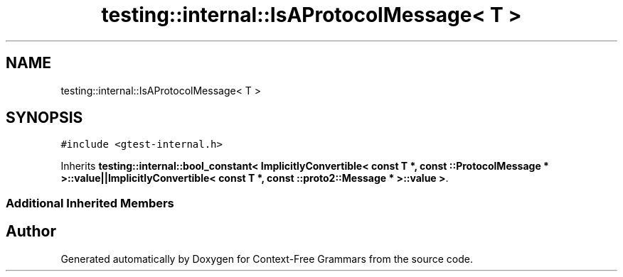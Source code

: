 .TH "testing::internal::IsAProtocolMessage< T >" 3 "Tue Jun 4 2019" "Context-Free Grammars" \" -*- nroff -*-
.ad l
.nh
.SH NAME
testing::internal::IsAProtocolMessage< T >
.SH SYNOPSIS
.br
.PP
.PP
\fC#include <gtest\-internal\&.h>\fP
.PP
Inherits \fBtesting::internal::bool_constant< ImplicitlyConvertible< const T *, const ::ProtocolMessage * >::value||ImplicitlyConvertible< const T *, const ::proto2::Message * >::value >\fP\&.
.SS "Additional Inherited Members"


.SH "Author"
.PP 
Generated automatically by Doxygen for Context-Free Grammars from the source code\&.
